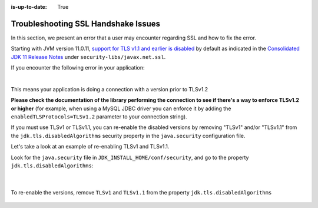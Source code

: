 :is-up-to-date: True


.. _debugging_ssl_issues:

====================================
Troubleshooting SSL Handshake Issues
====================================

In this section, we present an error that a user may encounter regarding SSL and how to fix the error.

Starting with JVM version 11.0.11, `support for TLS v1.1 and earlier is disabled <https://bugs.java.com/bugdatabase/view_bug.do?bug_id=JDK-8202343>`__ by default as indicated in the
`Consolidated JDK 11 Release Notes <https://www.oracle.com/java/technologies/javase/11all-relnotes.html>`__ under ``security-libs/javax.net.ssl``.

If you encounter the following error in your application:

.. code-block:: java
   :emphasize-lines: 1
   :caption: *Example SSL Handshake Exception*

   Caused by: javax.net.ssl.SSLHandshakeException: No appropriate protocol (protocol is disabled or cipher suites are inappropriate)
     at sun.security.ssl.HandshakeContext.<init>(HandshakeContext.java:171) ~[?:1.8.0_292]
     at sun.security.ssl.ClientHandshakeContext.<init>(ClientHandshakeContext.java:98) ~[?:1.8.0_292]
     at sun.security.ssl.TransportContext.kickstart(TransportContext.java:220) ~[?:1.8.0_292]
     at sun.security.ssl.SSLSocketImpl.startHandshake(SSLSocketImpl.java:428) ~[?:1.8.0_292]
     at com.mysql.cj.protocol.ExportControlled.performTlsHandshake(ExportControlled.java:317) ~[mysql-connector-java-8.0.23.jar:8.0.23]
     at com.mysql.cj.protocol.StandardSocketFactory.performTlsHandshake(StandardSocketFactory.java:188) ~[mysql-connector-java-8.0.23.jar:8.0.23]
     at com.mysql.cj.protocol.a.NativeSocketConnection.performTlsHandshake(NativeSocketConnection.java:97) ~[mysql-connector-java-8.0.23.jar:8.0.23]
     at com.mysql.cj.protocol.a.NativeProtocol.negotiateSSLConnection(NativeProtocol.java:333) ~[mysql-connector-java-8.0.23.jar:8.0.23]
     at com.mysql.cj.protocol.a.NativeAuthenticationProvider.connect(NativeAuthenticationProvider.java:167) ~[mysql-connector-java-8.0.23.jar:8.0.23]
     at com.mysql.cj.protocol.a.NativeProtocol.connect(NativeProtocol.java:1350) ~[mysql-connector-java-8.0.23.jar:8.0.23]
     at com.mysql.cj.NativeSession.connect(NativeSession.java:157) ~[mysql-connector-java-8.0.23.jar:8.0.23]
     at com.mysql.cj.jdbc.ConnectionImpl.connectOneTryOnly(ConnectionImpl.java:953) ~[mysql-connector-java-8.0.23.jar:8.0.23]
     at com.mysql.cj.jdbc.ConnectionImpl.createNewIO(ConnectionImpl.java:823) ~[mysql-connector-java-8.0.23.jar:8.0.23]
     ... 173 more

|

This means your application is doing a connection with a version prior to TLSv1.2

**Please check the documentation of the library performing the connection to see if there's a way to enforce TLSv1.2 or higher** (for example, when using a MySQL JDBC driver you can enforce it by adding the ``enabledTLSProtocols=TLSv1.2`` parameter to your connection string).

If you must use TLSv1 or TLSv1.1, you can re-enable the disabled versions by removing "TLSv1" and/or "TLSv1.1" from the ``jdk.tls.disabledAlgorithms`` security property in the ``java.security`` configuration file.

Let's take a look at an example of re-enabling TLSv1 and TLSv1.1.

Look for the ``java.security`` file in ``JDK_INSTALL_HOME/conf/security``, and go to the property ``jdk.tls.disabledAlgorithms``:

   .. code-block:: properties
      :caption: *Example of jdk.tls.disabledAlgorithms property with TLSv1 and TLSV1.1 disabled*

      jdk.tls.disabledAlgorithms=SSLv3, TLSv1, TLSv1.1, RC4, DES, MD5withRSA, \
        DH keySize < 1024, EC keySize < 224, 3DES_EDE_CBC, anon, NULL, \
        include jdk.disabled.namedCurves

   |

To re-enable the versions, remove ``TLSv1`` and ``TLSv1.1`` from the property ``jdk.tls.disabledAlgorithms``

   .. code-block:: properties
      :caption: *Example of re-enabling TLSv1 and TLSV1.1*

      jdk.tls.disabledAlgorithms=SSLv3, RC4, DES, MD5withRSA, \
        DH keySize < 1024, EC keySize < 224, 3DES_EDE_CBC, anon, NULL, \
        include jdk.disabled.namedCurves

